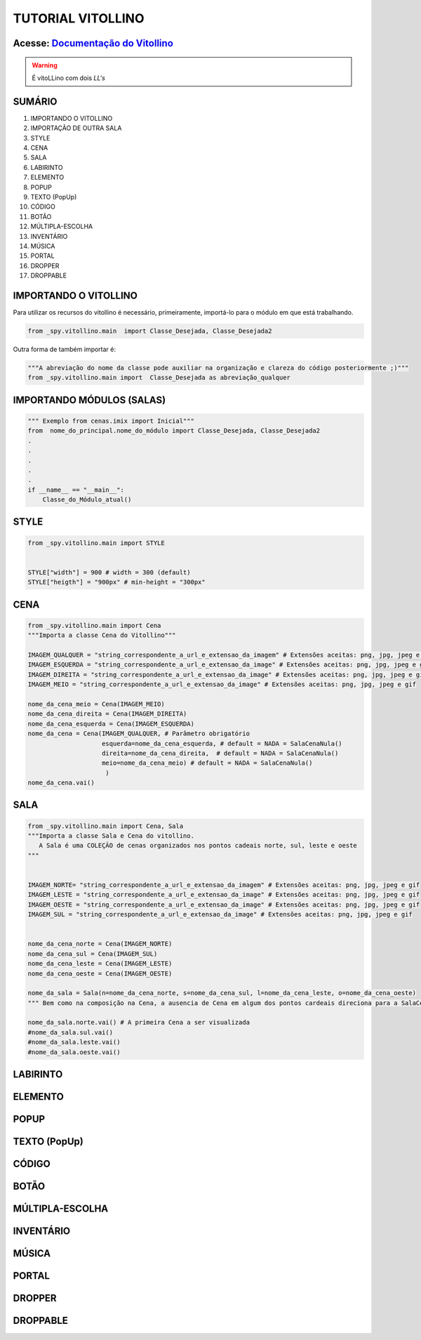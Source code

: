 .. _Tutorial_Vitollino:

TUTORIAL VITOLLINO
===================
 
.. image:: _static/6_plataf_pacote.png

Acesse: `Documentação do Vitollino`_
------------------------------------

.. _Documentação do Vitollino: https://github.com/kwarwp/_spy/blob/master/vitollino/main.py

.. Warning:: 
  É vitoLLino com dois *LL's*
  
  
SUMÁRIO
--------

#. IMPORTANDO O VITOLLINO
#. IMPORTAÇÃO DE OUTRA SALA
#. STYLE
#. CENA
#. SALA
#. LABIRINTO
#. ELEMENTO
#. POPUP
#. TEXTO (PopUp)
#. CÓDIGO
#. BOTÃO
#. MÚLTIPLA-ESCOLHA
#. INVENTÁRIO
#. MÚSICA
#. PORTAL
#. DROPPER
#. DROPPABLE


IMPORTANDO O VITOLLINO
-----------------------

Para utilizar os recursos do vitollino é necessário, primeiramente, importá-lo para o módulo em que está trabalhando.

.. seealso::

  Para saber mais sobre como os módulos e pacotes funcionam na plataforma veja: :ref:`Acessando o Salão Principal `

.. code:: python

    from _spy.vitollino.main  import Classe_Desejada, Classe_Desejada2
   
Outra forma de também importar é:

.. code:: python

    """A abreviação do nome da classe pode auxiliar na organização e clareza do código posteriormente ;)"""
    from _spy.vitollino.main import  Classe_Desejada as abreviação_qualquer
    
IMPORTANDO MÓDULOS (SALAS)
---------------------------

.. code:: python

    """ Exemplo from cenas.imix import Inicial"""
    from  nome_do_principal.nome_do_módulo import Classe_Desejada, Classe_Desejada2
    .
    .
    .
    .
    .
    if __name__ == "__main__":
        Classe_do_Módulo_atual()

STYLE 
-------

.. code:: python
    
    from _spy.vitollino.main import STYLE
    
    
    STYLE["width"] = 900 # width = 300 (default) 
    STYLE["heigth"] = "900px" # min-height = "300px"


CENA
-----

.. code:: python
    
    from _spy.vitollino.main import Cena
    """Importa a classe Cena do Vitollino"""
    
    IMAGEM_QUALQUER = "string_correspondente_a_url_e_extensao_da_imagem" # Extensões aceitas: png, jpg, jpeg e gif
    IMAGEM_ESQUERDA = "string_correspondente_a_url_e_extensao_da_image" # Extensões aceitas: png, jpg, jpeg e gif
    IMAGEM_DIREITA = "string_correspondente_a_url_e_extensao_da_image" # Extensões aceitas: png, jpg, jpeg e gif
    IMAGEM_MEIO = "string_correspondente_a_url_e_extensao_da_image" # Extensões aceitas: png, jpg, jpeg e gif
    
    nome_da_cena_meio = Cena(IMAGEM_MEIO) 
    nome_da_cena_direita = Cena(IMAGEM_DIREITA) 
    nome_da_cena_esquerda = Cena(IMAGEM_ESQUERDA) 
    nome_da_cena = Cena(IMAGEM_QUALQUER, # Parâmetro obrigatório
                        esquerda=nome_da_cena_esquerda, # default = NADA = SalaCenaNula()
                        direita=nome_da_cena_direita,  # default = NADA = SalaCenaNula()
                        meio=nome_da_cena_meio) # default = NADA = SalaCenaNula() 
                         )
    nome_da_cena.vai()

SALA
-----

.. code:: python
   
    from _spy.vitollino.main import Cena, Sala
    """Importa a classe Sala e Cena do vitollino.
       A Sala é uma COLEÇÃO de cenas organizados nos pontos cadeais norte, sul, leste e oeste 
    """
    
    
    IMAGEM_NORTE= "string_correspondente_a_url_e_extensao_da_imagem" # Extensões aceitas: png, jpg, jpeg e gif   
    IMAGEM_LESTE = "string_correspondente_a_url_e_extensao_da_image" # Extensões aceitas: png, jpg, jpeg e gif
    IMAGEM_OESTE = "string_correspondente_a_url_e_extensao_da_image" # Extensões aceitas: png, jpg, jpeg e gif
    IMAGEM_SUL = "string_correspondente_a_url_e_extensao_da_image" # Extensões aceitas: png, jpg, jpeg e gif
    
    
    nome_da_cena_norte = Cena(IMAGEM_NORTE) 
    nome_da_cena_sul = Cena(IMAGEM_SUL) 
    nome_da_cena_leste = Cena(IMAGEM_LESTE) 
    nome_da_cena_oeste = Cena(IMAGEM_OESTE)
    
    nome_da_sala = Sala(n=nome_da_cena_norte, s=nome_da_cena_sul, l=nome_da_cena_leste, o=nome_da_cena_oeste)
    """ Bem como na composição na Cena, a ausencia de Cena em algum dos pontos cardeais direciona para a SalaCenaNula()"""
    
    nome_da_sala.norte.vai() # A primeira Cena a ser visualizada
    #nome_da_sala.sul.vai()
    #nome_da_sala.leste.vai()
    #nome_da_sala.oeste.vai()


LABIRINTO
----------

ELEMENTO
---------

POPUP
-----

TEXTO (PopUp)
--------------

CÓDIGO
-------

BOTÃO
------

MÚLTIPLA-ESCOLHA
-----------------

INVENTÁRIO
-----------

MÚSICA
-------

PORTAL
--------

DROPPER
--------

DROPPABLE
----------


    

